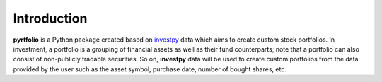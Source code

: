 Introduction
============

**pyrtfolio** is a Python package created based on `investpy <https://github.com/alvarobartt/investpy>`_ data
which aims to create custom stock portfolios. In investment, a portfolio is a grouping of financial assets as well as
their fund counterparts; note that a portfolio can also consist of non-publicly tradable securities. So on,
**investpy** data will be used to create custom portfolios from the data provided by the user such as the asset
symbol, purchase date, number of bought shares, etc.